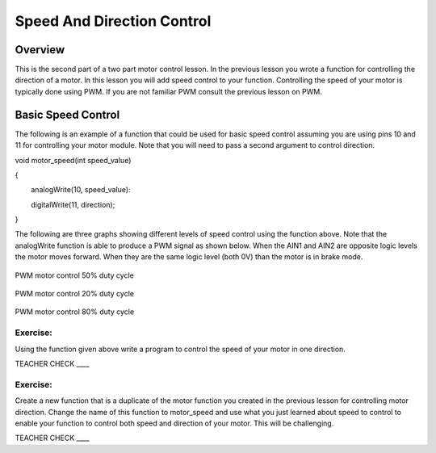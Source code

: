 Speed And Direction Control
===========================

Overview
--------

This is the second part of a two part motor control lesson. In the
previous lesson you wrote a function for controlling the direction of a
motor. In this lesson you will add speed control to your function.
Controlling the speed of your motor is typically done using PWM. If you
are not familiar PWM consult the previous lesson on PWM.

Basic Speed Control
-------------------

The following is an example of a function that could be used for basic
speed control assuming you are using pins 10 and 11 for controlling your
motor module. Note that you will need to pass a second argument to
control direction.

void motor\_speed(int speed\_value)

{

        analogWrite(10, speed\_value):

        digitalWrite(11, direction);

}

The following are three graphs showing different levels of speed control
using the function above. Note that the analogWrite function is able to
produce a PWM signal as shown below. When the AIN1 and AIN2 are opposite
logic levels the motor moves forward. When they are the same logic level
(both 0V) than the motor is in brake mode.

.. figure:: images/image88.png
   :alt: 

PWM motor control 50% duty cycle

.. figure:: images/image68.png
   :alt: 

PWM motor control 20% duty cycle

.. figure:: images/image33.png
   :alt: 

PWM motor control 80% duty cycle

Exercise:
~~~~~~~~~

Using the function given above write a program to control the speed of
your motor in one direction.

TEACHER CHECK \_\_\_\_

Exercise:
~~~~~~~~~

Create a new function that is a duplicate of the motor function you
created in the previous lesson for controlling motor direction. Change
the name of this function to motor\_speed and use what you just learned
about speed to control to enable your function to control both speed and
direction of your motor. This will be challenging.

TEACHER CHECK \_\_\_\_
